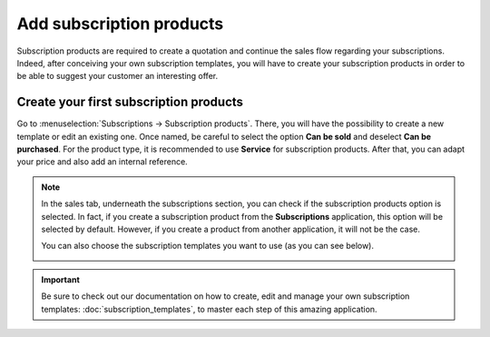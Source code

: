 =========================
Add subscription products
=========================

Subscription products are required to create a quotation and continue the sales flow regarding your
subscriptions. Indeed, after conceiving your own subscription templates, you will have to create
your subscription products in order to be able to suggest your customer an interesting offer.

Create your first subscription products
=======================================

Go to :menuselection:`Subscriptions → Subscription products`. There, you will have the possibility
to create a new template or edit an existing one. Once named, be careful to select the option
**Can be sold** and deselect **Can be purchased**. For the product type, it is recommended to use
**Service** for subscription products. After that, you can adapt your price and also add an internal
reference.

.. image:: media/subscription_products_1.png
  :align: center
  :alt: How to use subscription products on Odoo Subscriptions?

.. note::
   In the sales tab, underneath the subscriptions section, you can check if the subscription
   products option is selected. In fact, if you create a subscription product from the
   **Subscriptions** application, this option will be selected by default. However, if you create
   a product from another application, it will not be the case.

   .. image:: media/subscription_products_2.png
     :align: center
     :alt: How to use subscription products on Odoo Subscriptions?

   You can also choose the subscription templates you want to use (as you can see below).

   .. image:: media/subscription_products_3.png
     :align: center
     :alt: How to use subscription products on Odoo Subscriptions?

.. important::
   Be sure to check out our documentation on how to create, edit and manage your own subscription
   templates: :doc:`subscription_templates`, to master each step of this amazing application.

.. seealso::
  - :doc:`subscription_templates`